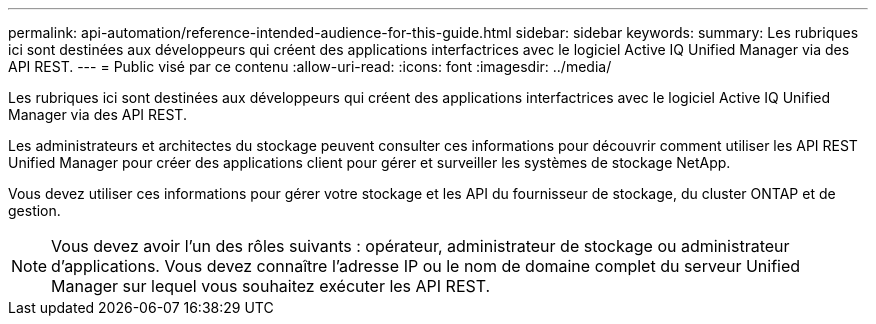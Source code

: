 ---
permalink: api-automation/reference-intended-audience-for-this-guide.html 
sidebar: sidebar 
keywords:  
summary: Les rubriques ici sont destinées aux développeurs qui créent des applications interfactrices avec le logiciel Active IQ Unified Manager via des API REST. 
---
= Public visé par ce contenu
:allow-uri-read: 
:icons: font
:imagesdir: ../media/


[role="lead"]
Les rubriques ici sont destinées aux développeurs qui créent des applications interfactrices avec le logiciel Active IQ Unified Manager via des API REST.

Les administrateurs et architectes du stockage peuvent consulter ces informations pour découvrir comment utiliser les API REST Unified Manager pour créer des applications client pour gérer et surveiller les systèmes de stockage NetApp.

Vous devez utiliser ces informations pour gérer votre stockage et les API du fournisseur de stockage, du cluster ONTAP et de gestion.

[NOTE]
====
Vous devez avoir l'un des rôles suivants : opérateur, administrateur de stockage ou administrateur d'applications. Vous devez connaître l'adresse IP ou le nom de domaine complet du serveur Unified Manager sur lequel vous souhaitez exécuter les API REST.

====